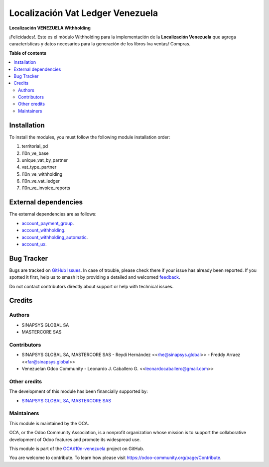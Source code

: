 =================================
Localización Vat Ledger Venezuela
=================================

.. 
   !!!!!!!!!!!!!!!!!!!!!!!!!!!!!!!!!!!!!!!!!!!!!!!!!!!!
   !! This file is generated by oca-gen-addon-readme !!
   !! changes will be overwritten.                   !!
   !!!!!!!!!!!!!!!!!!!!!!!!!!!!!!!!!!!!!!!!!!!!!!!!!!!!
   !! source digest: sha256:2fff129a4aab427070a333ae12956d4856ba649882b680e8db3a38b5f672a992
   !!!!!!!!!!!!!!!!!!!!!!!!!!!!!!!!!!!!!!!!!!!!!!!!!!!!

.. |badge1| image:: https://img.shields.io/badge/maturity-Beta-yellow.png
    :target: https://odoo-community.org/page/development-status
    :alt: Beta
.. |badge2| image:: https://img.shields.io/badge/licence-AGPL--3-blue.png
    :target: http://www.gnu.org/licenses/agpl-3.0-standalone.html
    :alt: License: AGPL-3
.. |badge3| image:: https://img.shields.io/badge/github-OCA%2Fl10n--venezuela-lightgray.png?logo=github
    :target: https://github.com/OCA/l10n-venezuela/tree/15.0/l10n_ve_vat_ledger
    :alt: OCA/l10n-venezuela
.. |badge4| image:: https://img.shields.io/badge/weblate-Translate%20me-F47D42.png
    :target: https://translation.odoo-community.org/projects/l10n-venezuela-15-0/l10n-venezuela-15-0-l10n_ve_vat_ledger
    :alt: Translate me on Weblate
.. |badge5| image:: https://img.shields.io/badge/runboat-Try%20me-875A7B.png
    :target: https://runboat.odoo-community.org/builds?repo=OCA/l10n-venezuela&target_branch=15.0
    :alt: Try me on Runboat

|badge1| |badge2| |badge3| |badge4| |badge5|

**Localización VENEZUELA Withholding**

¡Felicidades!. Este es el módulo Withholding para la implementación de
la **Localización Venezuela** que agrega características y datos
necesarios para la generación de los libros Iva ventas/ Compras.

**Table of contents**

.. contents::
   :local:

Installation
============

To install the modules, you must follow the following module installation order:

1) territorial_pd

2) l10n_ve_base

3) unique_vat_by_partner

4) vat_type_partner

5) l10n_ve_withholding

6) l10n_ve_vat_ledger

7) l10n_ve_invoice_reports

External dependencies
=====================

The external dependencies are as follows:

- `account_payment_group <https://github.com/ingadhoc/account-payment/tree/15.0/account_payment_group>`_.
- `account_withholding <https://github.com/ingadhoc/account-payment/tree/15.0/account_withholding>`_.
- `account_withholding_automatic <https://github.com/ingadhoc/account-payment/tree/15.0/account_withholding_automatic>`_.
- `account_ux <https://github.com/ingadhoc/account-financial-tools/tree/15.0/account_ux>`_.

Bug Tracker
===========

Bugs are tracked on `GitHub Issues <https://github.com/OCA/l10n-venezuela/issues>`_.
In case of trouble, please check there if your issue has already been reported.
If you spotted it first, help us to smash it by providing a detailed and welcomed
`feedback <https://github.com/OCA/l10n-venezuela/issues/new?body=module:%20l10n_ve_vat_ledger%0Aversion:%2015.0%0A%0A**Steps%20to%20reproduce**%0A-%20...%0A%0A**Current%20behavior**%0A%0A**Expected%20behavior**>`_.

Do not contact contributors directly about support or help with technical issues.

Credits
=======

Authors
~~~~~~~

* SINAPSYS GLOBAL SA
* MASTERCORE SAS

Contributors
~~~~~~~~~~~~

-   SINAPSYS GLOBAL SA, MASTERCORE SAS
    -   Reydi Hernández  \<<rhe@sinapsys.global>\>
    -   Freddy Arraez  \<<far@sinapsys.global>\>
-   Venezuelan Odoo Community
    - Leonardo J. Caballero G. \<<leonardocaballero@gmail.com>\>

Other credits
~~~~~~~~~~~~~

The development of this module has been financially supported by:

- `SINAPSYS GLOBAL SA, MASTERCORE SAS <https://www.mastercore.us/>`_

Maintainers
~~~~~~~~~~~

This module is maintained by the OCA.

.. image:: https://odoo-community.org/logo.png
   :alt: Odoo Community Association
   :target: https://odoo-community.org

OCA, or the Odoo Community Association, is a nonprofit organization whose
mission is to support the collaborative development of Odoo features and
promote its widespread use.

This module is part of the `OCA/l10n-venezuela <https://github.com/OCA/l10n-venezuela/tree/15.0/l10n_ve_vat_ledger>`_ project on GitHub.

You are welcome to contribute. To learn how please visit https://odoo-community.org/page/Contribute.

